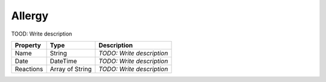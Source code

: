 Allergy
=========================

TOOD: Write description

==========  ================  ==========================  
Property    Type              Description                 
==========  ================  ==========================  
Name        String            *TODO: Write description*   
Date        DateTime          *TODO: Write description*   
Reactions   Array of String   *TODO: Write description*   
==========  ================  ==========================  




